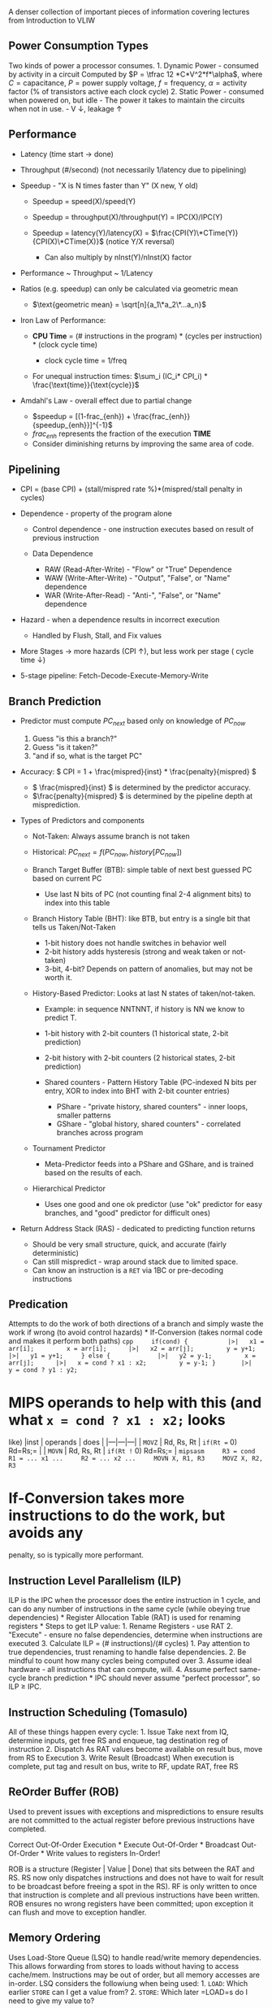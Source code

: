A denser collection of important pieces of information covering lectures
from Introduction to VLIW

** Power Consumption Types
   :PROPERTIES:
   :CUSTOM_ID: power-consumption-types
   :END:
Two kinds of power a processor consumes. 1. Dynamic Power - consumed by
activity in a circuit Computed by \(P = \tfrac 12 *C*V^2*f*\alpha\),
where \(C = \text{capacitance}\), \(P = \text{power supply voltage}\),
\(f = \text{frequency}\), \(\alpha = \text{activity factor (% of
transistors active each clock cycle)}\) 2. Static Power - consumed when
powered on, but idle - The power it takes to maintain the circuits when
not in use. - V \(\downarrow\), leakage \(\uparrow\)

** Performance
   :PROPERTIES:
   :CUSTOM_ID: performance
   :END:

- Latency (time start \( \rightarrow \) done)
- Throughput (#/second) (not necessarily 1/latency due to pipelining)
- Speedup - "X is N times faster than Y" (X new, Y old)

  - Speedup = speed(X)/speed(Y)
  - Speedup = throughput(X)/throughput(Y) = IPC(X)/IPC(Y)
  - Speedup = latency(Y)/latency(X) =
    \(\frac{CPI(Y)\*CTime(Y)}{CPI(X)\*CTime(X)}\) (notice Y/X reversal)

    - Can also multiply by nInst(Y)/nInst(X) factor

- Performance ~ Throughput ~ 1/Latency
- Ratios (e.g. speedup) can only be calculated via geometric mean

  - \(\text{geometric mean} = \sqrt[n]{a_1\*a_2\*...a_n}\)

- Iron Law of Performance:

  - *CPU Time* = (# instructions in the program) * (cycles per
    instruction) * (clock cycle time)

    - clock cycle time = 1/freq

  - For unequal instruction times: \(\sum_i (IC_i* CPI_i) *
    \frac{\text{time}}{\text{cycle}}\)

- Amdahl's Law - overall effect due to partial change

  - \(speedup = [(1-frac_{enh}) +
    \frac{frac_{enh}}{speedup_{enh}}]^{-1}\)
  - \( frac_{enh} \) represents the fraction of the execution *TIME*
  - Consider diminishing returns by improving the same area of code.

** Pipelining
   :PROPERTIES:
   :CUSTOM_ID: pipelining
   :END:

- CPI = (base CPI) + (stall/mispred rate %)*(mispred/stall penalty in
  cycles)
- Dependence - property of the program alone

  - Control dependence - one instruction executes based on result of
    previous instruction
  - Data Dependence

    - RAW (Read-After-Write) - "Flow" or "True" Dependence
    - WAW (Write-After-Write) - "Output", "False", or "Name" dependence
    - WAR (Write-After-Read) - "Anti-", "False", or "Name" dependence

- Hazard - when a dependence results in incorrect execution

  - Handled by Flush, Stall, and Fix values

- More Stages \( \rightarrow \) more hazards (CPI \( \uparrow \)), but
  less work per stage ( cycle time \( \downarrow \))
- 5-stage pipeline: Fetch-Decode-Execute-Memory-Write

** Branch Prediction
   :PROPERTIES:
   :CUSTOM_ID: branch-prediction
   :END:

- Predictor must compute \(PC_{next}\) based only on knowledge of
  \(PC_{now}\)

  1. Guess "is this a branch?"
  2. Guess "is it taken?"
  3. "and if so, what is the target PC"

- Accuracy: \( CPI = 1 + \frac{mispred}{inst} * \frac{penalty}{mispred}
  \)

  - \( \frac{mispred}{inst} \) is determined by the predictor accuracy.
  - \(\frac{penalty}{mispred} \) is determined by the pipeline depth at
    misprediction.

- Types of Predictors and components

  - Not-Taken: Always assume branch is not taken
  - Historical: \(PC_{next} = f(PC_{now}, history[PC_{now}])\)
  - Branch Target Buffer (BTB): simple table of next best guessed PC
    based on current PC

    - Use last N bits of PC (not counting final 2-4 alignment bits) to
      index into this table

  - Branch History Table (BHT): like BTB, but entry is a single bit that
    tells us Taken/Not-Taken

    - 1-bit history does not handle switches in behavior well
    - 2-bit history adds hysteresis (strong and weak taken or not-taken)
    - 3-bit, 4-bit? Depends on pattern of anomalies, but may not be
      worth it.

  - History-Based Predictor: Looks at last N states of taken/not-taken.

    - Example: in sequence NNTNNT, if history is NN we know to predict
      T.
    - 1-bit history with 2-bit counters (1 historical state, 2-bit
      prediction)
    - 2-bit history with 2-bit counters (2 historical states, 2-bit
      prediction)
    - Shared counters - Pattern History Table (PC-indexed N bits per
      entry, XOR to index into BHT with 2-bit counter entries)

      - PShare - "private history, shared counters" - inner loops,
        smaller patterns
      - GShare - "global history, shared counters" - correlated branches
        across program

  - Tournament Predictor

    - Meta-Predictor feeds into a PShare and GShare, and is trained
      based on the results of each.

  - Hierarchical Predictor

    - Uses one good and one ok predictor (use "ok" predictor for easy
      branches, and "good" predictor for difficult ones)

- Return Address Stack (RAS) - dedicated to predicting function returns

  - Should be very small structure, quick, and accurate (fairly
    deterministic)
  - Can still mispredict - wrap around stack due to limited space.
  - Can know an instruction is a =RET= via 1BC or pre-decoding
    instructions

** Predication
   :PROPERTIES:
   :CUSTOM_ID: predication
   :END:
Attempts to do the work of both directions of a branch and simply waste
the work if wrong (to avoid control hazards) * If-Conversion (takes
normal code and makes it perform both paths)
=cpp     if(cond) {           |>|   x1 = arr[i];         x = arr[i];      |>|   x2 = arr[j];         y = y+1;         |>|   y1 = y+1;     } else {             |>|   y2 = y-1;         x = arr[j];      |>|   x = cond ? x1 : x2;         y = y-1; }       |>|   y = cond ? y1 : y2;=
* MIPS operands to help with this (and what =x = cond ? x1 : x2;= looks
like) |inst | operands | does | |---|---|---| | =MOVZ= | Rd, Rs, Rt |
=if(Rt == 0) Rd=Rs;= | | =MOVN= | Rd, Rs, Rt | =if(Rt != 0) Rd=Rs;= |
=mipsasm     R3 = cond     R1 = ... x1 ...     R2 = ... x2 ...     MOVN X, R1, R3     MOVZ X, R2, R3=
* If-Conversion takes more instructions to do the work, but avoids any
penalty, so is typically more performant.

** Instruction Level Parallelism (ILP)
   :PROPERTIES:
   :CUSTOM_ID: instruction-level-parallelism-ilp
   :END:
ILP is the IPC when the processor does the entire instruction in 1
cycle, and can do any number of instructions in the same cycle (while
obeying true dependencies) * Register Allocation Table (RAT) is used for
renaming registers * Steps to get ILP value: 1. Rename Registers - use
RAT 2. "Execute" - ensure no false dependencies, determine when
instructions are executed 3. Calculate ILP = (# instructions)/(#
cycles) 1. Pay attention to true dependencies, trust renaming to handle
false dependencies. 2. Be mindful to count how many cycles being
computed over 3. Assume ideal hardware - all instructions that can
compute, will. 4. Assume perfect same-cycle branch prediction * IPC
should never assume "perfect processor", so ILP \(\geq\) IPC.

** Instruction Scheduling (Tomasulo)
   :PROPERTIES:
   :CUSTOM_ID: instruction-scheduling-tomasulo
   :END:
[[https://i.imgur.com/MuCQEgr.png]] All of these things happen every
cycle: 1. Issue Take next from IQ, determine inputs, get free RS and
enqueue, tag destination reg of instruction 2. Dispatch As RAT values
become available on result bus, move from RS to Execution 3. Write
Result (Broadcast) When execution is complete, put tag and result on
bus, write to RF, update RAT, free RS

** ReOrder Buffer (ROB)
   :PROPERTIES:
   :CUSTOM_ID: reorder-buffer-rob
   :END:
Used to prevent issues with exceptions and mispredictions to ensure
results are not committed to the actual register before previous
instructions have completed.

Correct Out-Of-Order Execution * Execute Out-Of-Order * Broadcast
Out-Of-Order * Write values to registers In-Order!

ROB is a structure (Register | Value | Done) that sits between the RAT
and RS. RS now only dispatches instructions and does not have to wait
for result to be broadcast before freeing a spot in the RS). RF is only
written to once that instruction is complete and all previous
instructions have been written. ROB ensures no wrong registers have been
committed; upon exception it can flush and move to exception handler.

** Memory Ordering
   :PROPERTIES:
   :CUSTOM_ID: memory-ordering
   :END:
Uses Load-Store Queue (LSQ) to handle read/write memory dependencies.
This allows forwarding from stores to loads without having to access
cache/mem. Instructions may be out of order, but all memory accesses are
in-order. LSQ considers the followiung when being used: 1. =LOAD=: Which
earlier =STORE= can I get a value from? 2. =STORE=: Which later =LOAD=s
do I need to give my value to?

- Issue: Need a ROB entry and an LSQ entry
- Execute Load/Store: compute the address, produce the value
  (simultaneously)
- (=LOAD= only) Write Result and Broadcast it
- Commit Load/Store: Free ROB & LSQ entries

  - (=STORE= only) Send write to memory

** Compiler ILP
   :PROPERTIES:
   :CUSTOM_ID: compiler-ilp
   :END:

- Tree Height Reduction uses associativity in operations to avoid
  chaining dependencies (e.g. x+y+z+a becomes (x+y)+(z+a)).
- Instruction Scheduling attempts to reorder instructions to fill in any
  natural "stalls"
- Loop Unrolling performs multiple iterations of the loop during one
  actual branching. (unroll once means 2 iterations before branch).
- Function Call Inlining takes a function and copies the work to the
  main program, providing opportunities for scheduling or eliminating
  call/ret.

** VLIW
   :PROPERTIES:
   :CUSTOM_ID: vliw
   :END:
Combines multiple instructions into one large one - requires extensive
compiler support, but lowers hardware cost.
